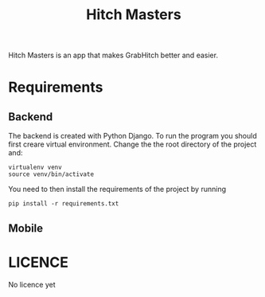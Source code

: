 #+Title: Hitch Masters
Hitch Masters is an app that makes GrabHitch better and easier. 
* Requirements
** Backend 
The backend is created with Python Django. To run the program you should first creare virtual environment. Change the the root directory of the project and:
#+BEGIN_SRC Shell
virtualenv venv
source venv/bin/activate
#+END_SRC

You need to then install the requirements of the project by running 
#+BEGIN_SRC Shell
pip install -r requirements.txt
#+END_SRC
** Mobile
* LICENCE
No licence yet
